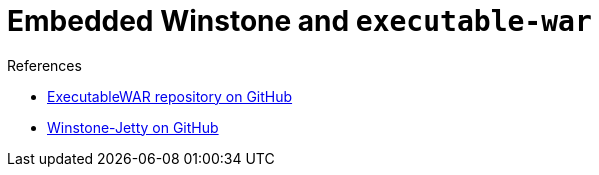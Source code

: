 = Embedded Winstone and `executable-war`
:page-layout: wip
:page-layout: wip

.References
****
* link:https://github.com/jenkinsci/extras-executable-war/[ExecutableWAR repository on GitHub]
* link:https://github.com/jenkinsci/winstone/[Winstone-Jetty on GitHub]
****